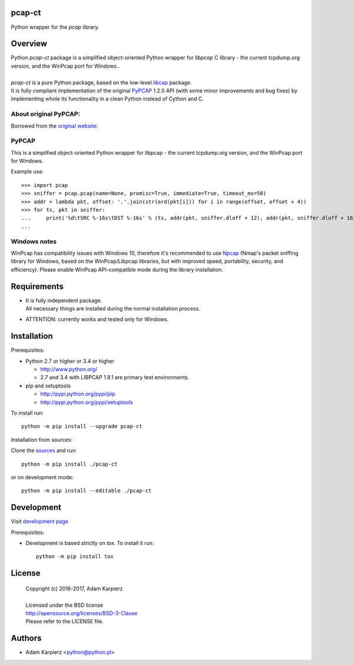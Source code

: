 pcap-ct
=======

Python wrapper for the *pcap* library.

Overview
========

| Python *pcap-ct* package is a simplified object-oriented Python wrapper
  for *libpcap* C library - the current tcpdump.org version, and the WinPcap
  port for Windows..
|
| *pcap-ct* is a pure Python package, based on the low-level
  `libcap <https://pypi.python.org/pypi/libpcap>`__ package.
| It is fully compliant implementation of the original
  `PyPCAP <https://github.com/pynetwork/pypcap>`__ 1.2.0 API (with some minor
  improvements and bug fixes) by implementing whole its functionality in a
  clean Python instead of Cython and C.

About original PyPCAP:
----------------------

Borrowed from the `original website <http://pypcap.readthedocs.org>`__:

PyPCAP
------

This is a simplified object-oriented Python wrapper for libpcap -
the current tcpdump.org version, and the WinPcap port for Windows.

Example use::

    >>> import pcap
    >>> sniffer = pcap.pcap(name=None, promisc=True, immediate=True, timeout_ms=50)
    >>> addr = lambda pkt, offset: '.'.join(str(ord(pkt[i])) for i in range(offset, offset + 4))
    >>> for ts, pkt in sniffer:
    ...     print('%d\tSRC %-16s\tDST %-16s' % (ts, addr(pkt, sniffer.dloff + 12), addr(pkt, sniffer.dloff + 16)))
    ...

Windows notes
-------------

WinPcap has compatibility issues with Windows 10, therefore
it's recommended to use `Npcap <https://nmap.org/npcap/>`_
(Nmap's packet sniffing library for Windows, based on the WinPcap/Libpcap libraries,
but with improved speed, portability, security, and efficiency).
Please enable WinPcap API-compatible mode during the library installation.

Requirements
============

- | It is fully independent package.
  | All necessary things are installed during the normal installation process.
- ATTENTION: currently works and tested only for Windows.

Installation
============

Prerequisites:

+ Python 2.7 or higher or 3.4 or higher

  * http://www.python.org/
  * 2.7 and 3.4 with LIBPCAP 1.8.1 are primary test environments.

+ pip and setuptools

  * http://pypi.python.org/pypi/pip
  * http://pypi.python.org/pypi/setuptools

To install run::

    python -m pip install --upgrade pcap-ct

Installation from sources:

Clone the `sources <https://github.com/karpierz/pcap-ct>`__ and run::

    python -m pip install ./pcap-ct

or on development mode::

    python -m pip install --editable ./pcap-ct

Development
===========

Visit `development page <https://github.com/karpierz/pcap-ct>`__

Prerequisites:

+ Development is based strictly on *tox*. To install it run::

    python -m pip install tox

License
=======

  | Copyright (c) 2016-2017, Adam Karpierz
  |
  | Licensed under the BSD license
  | http://opensource.org/licenses/BSD-3-Clause
  | Please refer to the LICENSE file.

Authors
=======

* Adam Karpierz <python@python.pl>
